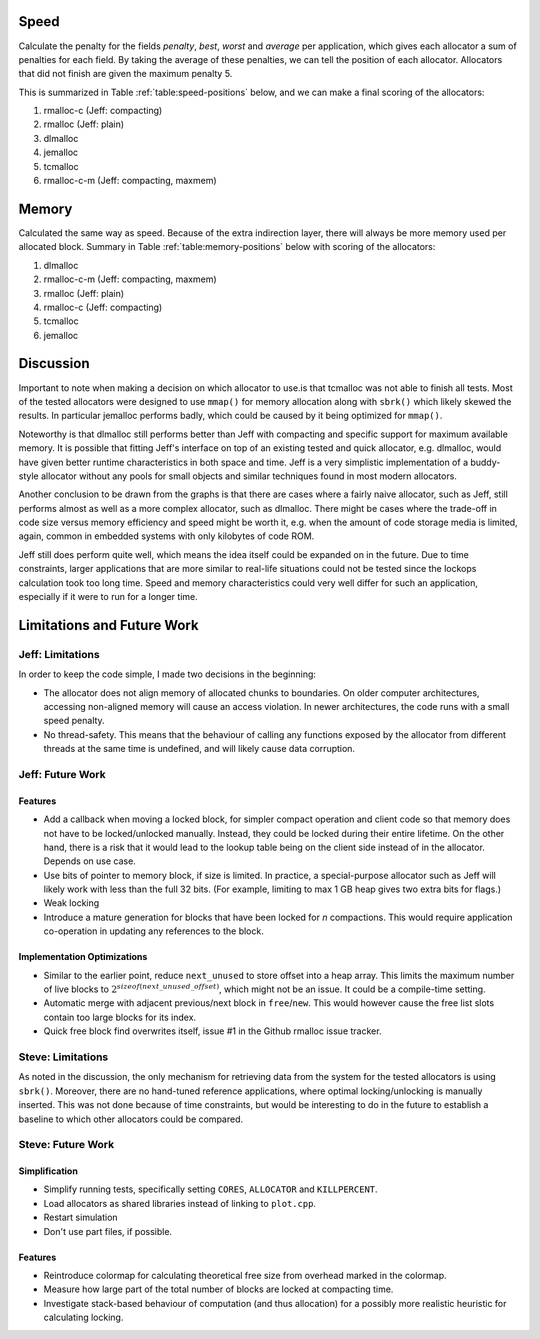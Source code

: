 .. raw:: latex

    \chapter{Conclusions
        \label{chapter-conclusion}}


Speed
==========
Calculate the penalty for the fields *penalty*, *best*, *worst* and *average* per application, which gives each allocator a sum
of penalties for each field.  By taking the average of these penalties, we can tell the position of each allocator.
Allocators that did not finish are given the maximum penalty 5.

This is summarized in Table :ref:`table:speed-positions` below, and we can make a final scoring of the allocators:

#. rmalloc-c (Jeff: compacting)
#. rmalloc (Jeff: plain)
#. dlmalloc
#. jemalloc
#. tcmalloc
#. rmalloc-c-m (Jeff: compacting, maxmem)

.. raw:: latex

   \begin{table}[!ht]
   \begin{tabular}{r | c c c c | c}
   \hline
   \multicolumn{6}{c}{\bf Speed} \\
   \hline
   {\bf Driver} & {\bf Penalty} & {\bf Best} & {\bf Worst} & {\bf Average} & {\bf Average penalty} \\
   \hline
   rmalloc     & 12  & 14  & 2   & 7   & 8.8 \\
   rmalloc-c   & 8   & 9   & 2   & 5   & 6.0 \\
   rmalloc-c-m & 27  & 27  & 20  & 22  & 24.0 \\
   dlmalloc    & 12  & 11  & 6   & 8   & 9.3 \\
   jemalloc    & 8   & 9   & 11  & 23  & 12.8 \\
   tcmalloc    & 23  & 22  & 24  & 23  & 23.0 \\
   \hline
   \end{tabular}
   \caption{Positions of allocators for speed}
   \label{table:speed-positions}
   \end{table}


Memory
==========
Calculated the same way as speed. Because of the extra indirection layer, there will always be more memory used per
allocated block. Summary in Table :ref:`table:memory-positions` below with scoring of the allocators:

#. dlmalloc
#. rmalloc-c-m (Jeff: compacting, maxmem)
#. rmalloc (Jeff: plain)
#. rmalloc-c (Jeff: compacting)
#. tcmalloc
#. jemalloc

.. raw:: latex

   \begin{table}[!ht]
   \begin{tabular}{r | c c c | c}
   \hline
   \multicolumn{5}{c}{\bf Memory} \\
   \hline
   {\bf Driver} & {\bf Penalty} & {\bf Best} & {\bf Worst} & {\bf Average penalty} \\
   \hline
   rmalloc     & 13  & 10  & 0   & 7.6 \\
   rmalloc-c   & 21  & 7   & 0   & 9.3 \\
   rmalloc-c-m & 7   & 7   & 0   & 4.6 \\
   dlmalloc    & 7   & 3   & 0   & 3.3 \\
   jemalloc    & 27  & 9   & 6   & 14.0 \\
   tcmalloc    & 15  & 13  & 10  & 12.6 \\
   \hline
   \end{tabular}
   \caption{Positions of allocators for memory}
   \label{table:memory-positions}
   \end{table}

Discussion
============
Important to note when making a decision on which allocator to use.is that tcmalloc was not able to finish all tests. 
Most of the tested allocators were designed to use ``mmap()`` for memory allocation along with ``sbrk()`` which 
likely skewed the results. In particular jemalloc performs badly, which could be caused by it being optimized for
``mmap()``.

Noteworthy is that dlmalloc still performs better than Jeff with compacting and specific support for maximum available
memory.  It is possible that fitting Jeff's interface on top of an existing tested and quick allocator, e.g. dlmalloc,
would have given better runtime characteristics in both space and time.  Jeff is a very simplistic implementation of a
buddy-style allocator without any pools for small objects and similar techniques found in most modern allocators.

Another conclusion to be drawn from the graphs is that there are cases where a fairly naive allocator, such as Jeff, still
performs almost as well as a more complex allocator, such as dlmalloc.  There might be cases where the trade-off in code
size versus memory efficiency and speed might be worth it, e.g. when the amount of code storage media is limited,
again, common in embedded systems with only kilobytes of code ROM.

Jeff still does perform quite well, which means the idea itself could be expanded on in the future. Due to time
constraints, larger applications that are more similar to real-life situations could not be tested since the lockops
calculation took too long time.  Speed and memory characteristics could very well differ for such an application,
especially if it were to run for a longer time.


Limitations and Future Work 
================================
Jeff: Limitations
~~~~~~~~~~~~~~~~~~~~~~~
In order to keep the code simple, I made two decisions in the beginning:

* The allocator does not align memory of allocated chunks to boundaries. On older computer architectures, accessing
  non-aligned memory will cause an access violation. In newer architectures, the code runs with a small speed penalty.
* No thread-safety. This means that the behaviour of calling any functions exposed by the allocator from different
  threads at the same time is undefined, and will likely cause data corruption.

Jeff: Future Work
~~~~~~~~~~~~~~~~~~~~~~
Features
-------------------------
* Add a callback when moving a locked block, for simpler compact operation and client code so that memory does
  not have to be locked/unlocked manually. Instead, they could be locked during their entire lifetime. On the other hand, there
  is a risk that it would lead to the lookup table being on the client side instead of in the allocator. Depends on
  use case.
* Use bits of pointer to memory block, if size is limited. In practice, a special-purpose allocator such as Jeff will
  likely work with less than the full 32 bits. (For example, limiting to max 1 GB heap gives two extra bits for flags.)
* Weak locking
* Introduce a mature generation for blocks that have been locked for *n* compactions. This would require application
  co-operation in updating any references to the block.

Implementation Optimizations
--------------------------------------------
* Similar to the earlier point, reduce ``next_unused`` to store offset into a heap array. This limits the maximum number of
  live blocks to :math:`2^{sizeof(next\_unused\_offset)}`, which might not be an issue. It could be a compile-time setting.
* Automatic merge with adjacent previous/next block in ``free``/``new``. This would however cause the free list slots contain too large
  blocks for its index.
* Quick free block find overwrites itself, issue #1 in the Github rmalloc issue tracker. 

.. + discarded: notification on low memory for user compact (spent much time trying to work out algorithm before there was working
    code, premature optimization) <FUTURE-WORK>

Steve: Limitations
~~~~~~~~~~~~~~~~~~~~~~~
As noted in the discussion, the only mechanism for retrieving data from the system for the tested allocators is using ``sbrk()``.
Moreover, there are no hand-tuned reference applications, where optimal locking/unlocking is manually inserted.  This
was not done because of time constraints, but would be interesting to do in the future to establish a baseline to which
other allocators could be compared.

Steve: Future Work
~~~~~~~~~~~~~~~~~~~~~
Simplification
-----------------
* Simplify running tests, specifically setting ``CORES``, ``ALLOCATOR`` and ``KILLPERCENT``.
* Load allocators as shared libraries instead of linking to ``plot.cpp``.
* Restart simulation
* Don't use part files, if possible.

Features
--------------------
* Reintroduce colormap for calculating theoretical free size from overhead marked in the colormap.
* Measure how large part of the total number of blocks are locked at compacting time.
* Investigate stack-based behaviour of computation (and thus allocation) for a possibly more realistic heuristic for
  calculating locking.

